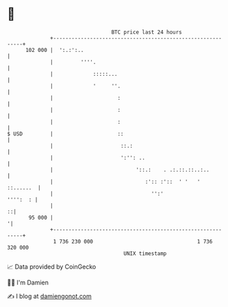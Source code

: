 * 👋

#+begin_example
                                     BTC price last 24 hours                    
                 +------------------------------------------------------------+ 
         102 000 |  ':.:':..                                                  | 
                 |         ''''.                                              | 
                 |             :::::...                                       | 
                 |             '     ''.                                      | 
                 |                     :                                      | 
                 |                     :                                      | 
                 |                     :                                      | 
   $ USD         |                     ::                                     | 
                 |                      ::.:                                  | 
                 |                      ':'': ..                              | 
                 |                           '::.:    . .:.::.::..:..         | 
                 |                              :':: :'::  ' '   '  ::......  | 
                 |                                '':'               '''':  : | 
                 |                                                          ::| 
          95 000 |                                                           '| 
                 +------------------------------------------------------------+ 
                  1 736 230 000                                  1 736 320 000  
                                         UNIX timestamp                         
#+end_example
📈 Data provided by CoinGecko

🧑‍💻 I'm Damien

✍️ I blog at [[https://www.damiengonot.com][damiengonot.com]]
